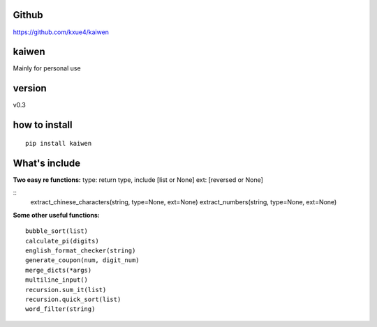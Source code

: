 Github
======

https://github.com/kxue4/kaiwen

kaiwen
==================

Mainly for personal use

version
==================

v0.3

how to install
==============

::

    pip install kaiwen

What's include
==========

**Two easy re functions:**
type: return type, include [list or None]
ext: [reversed or None]

::
        extract_chinese_characters(string, type=None, ext=None)
        extract_numbers(string, type=None, ext=None)

**Some other useful functions:**

::

        bubble_sort(list)
        calculate_pi(digits)
        english_format_checker(string)
        generate_coupon(num, digit_num)
        merge_dicts(*args)
        multiline_input()
        recursion.sum_it(list)
        recursion.quick_sort(list)
        word_filter(string)